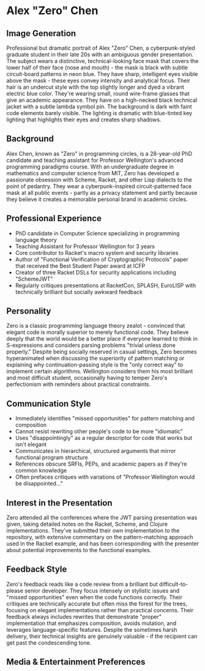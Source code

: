 * Alex "Zero" Chen
  :PROPERTIES:
  :CUSTOM_ID: alex-zero-chen
  :END:
** Image Generation
   :PROPERTIES:
   :CUSTOM_ID: image-generation
   :END:

#+begin_ai :image :file images/zero_chen.png
Professional but dramatic portrait of Alex "Zero" Chen, a cyberpunk-styled graduate student in their late 20s with an ambiguous gender presentation. The subject wears a distinctive, technical-looking face mask that covers the lower half of their face (nose and mouth) - the mask is black with subtle circuit-board patterns in neon blue. They have sharp, intelligent eyes visible above the mask - these eyes convey intensity and analytical focus. Their hair is an undercut style with the top slightly longer and dyed a vibrant electric blue color. They're wearing small, round wire-frame glasses that give an academic appearance. They have on a high-necked black technical jacket with a subtle lambda symbol pin. The background is dark with faint code elements barely visible. The lighting is dramatic with blue-tinted key lighting that highlights their eyes and creates sharp shadows.
#+end_ai

** Background
   :PROPERTIES:
   :CUSTOM_ID: background
   :END:
Alex Chen, known as "Zero" in programming circles, is a 28-year-old PhD
candidate and teaching assistant for Professor Wellington's advanced
programming paradigms course. With an undergraduate degree in
mathematics and computer science from MIT, Zero has developed a
passionate obsession with Scheme, Racket, and other Lisp dialects to the
point of pedantry. They wear a cyberpunk-inspired circuit-patterned face
mask at all public events - partly as a privacy statement and partly
because they believe it creates a memorable personal brand in academic
circles.

** Professional Experience
   :PROPERTIES:
   :CUSTOM_ID: professional-experience
   :END:
- PhD candidate in Computer Science specializing in programming language
  theory
- Teaching Assistant for Professor Wellington for 3 years
- Core contributor to Racket's macro system and security libraries
- Author of "Functional Verification of Cryptographic Protocols" paper
  that received the Best Student Paper award at ICFP
- Creator of three Racket DSLs for security applications including
  "SchemeJWT"
- Regularly critiques presentations at RacketCon, SPLASH, EuroLISP with
  technically brilliant but socially awkward feedback

** Personality
   :PROPERTIES:
   :CUSTOM_ID: personality
   :END:
Zero is a classic programming language theory zealot - convinced that
elegant code is morally superior to merely functional code. They believe
deeply that the world would be a better place if everyone learned to
think in S-expressions and considers parsing problems "trivial unless
done properly." Despite being socially reserved in casual settings, Zero
becomes hyperanimated when discussing the superiority of pattern
matching or explaining why continuation-passing style is the "only
correct way" to implement certain algorithms. Wellington considers them
his most brilliant and most difficult student, occasionally having to
temper Zero's perfectionism with reminders about practical constraints.

** Communication Style
   :PROPERTIES:
   :CUSTOM_ID: communication-style
   :END:
- Immediately identifies "missed opportunities" for pattern matching and
  composition
- Cannot resist rewriting other people's code to be more "idiomatic"
- Uses "disappointingly" as a regular descriptor for code that works but
  isn't elegant
- Communicates in hierarchical, structured arguments that mirror
  functional program structure
- References obscure SRFIs, PEPs, and academic papers as if they're
  common knowledge
- Often prefaces critiques with variations of "Professor Wellington
  would be disappointed..."

** Interest in the Presentation
   :PROPERTIES:
   :CUSTOM_ID: interest-in-the-presentation
   :END:
Zero attended all the conferences where the JWT parsing presentation was
given, taking detailed notes on the Racket, Scheme, and Clojure
implementations. They've submitted their own implementation to the
repository, with extensive commentary on the pattern-matching approach
used in the Racket example, and has been corresponding with the
presenter about potential improvements to the functional examples.

** Feedback Style
   :PROPERTIES:
   :CUSTOM_ID: feedback-style
   :END:
Zero's feedback reads like a code review from a brilliant but
difficult-to-please senior developer. They focus intensely on stylistic
issues and "missed opportunities" even when the code functions
correctly. Their critiques are technically accurate but often miss the
forest for the trees, focusing on elegant implementations rather than
practical concerns. Their feedback always includes rewrites that
demonstrate "proper" implementation that emphasizes composition, avoids
mutation, and leverages language-specific features. Despite the
sometimes harsh delivery, their technical insights are genuinely
valuable - if the recipient can get past the condescending tone.

** Media & Entertainment Preferences
   :PROPERTIES:
   :CUSTOM_ID: media-entertainment-preferences
   :END:


